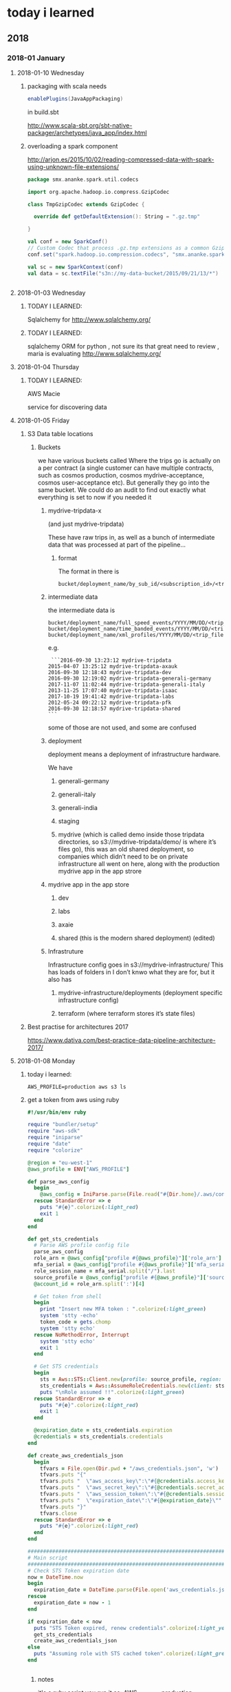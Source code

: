 *  today i learned
** 2018
*** 2018-01 January
**** 2018-01-10 Wednesday
***** packaging with scala needs
#+BEGIN_SRC scala
enablePlugins(JavaAppPackaging)

#+END_SRC
in build.sbt

http://www.scala-sbt.org/sbt-native-packager/archetypes/java_app/index.html
***** overloading a spark component

http://arjon.es/2015/10/02/reading-compressed-data-with-spark-using-unknown-file-extensions/
#+BEGIN_SRC scala
package smx.ananke.spark.util.codecs

import org.apache.hadoop.io.compress.GzipCodec

class TmpGzipCodec extends GzipCodec {

  override def getDefaultExtension(): String = ".gz.tmp"

}

val conf = new SparkConf()
// Custom Codec that process .gz.tmp extensions as a common Gzip format
conf.set("spark.hadoop.io.compression.codecs", "smx.ananke.spark.util.codecs.TmpGzipCodec")

val sc = new SparkContext(conf)
val data = sc.textFile("s3n://my-data-bucket/2015/09/21/13/*")


#+END_SRC
**** 2018-01-03 Wednesday
***** TODAY I LEARNED:
 Sqlalchemy for
 http://www.sqlalchemy.org/
***** TODAY I LEARNED:
 sqlalchemy
 ORM for python , not sure its that great need to review , maria is
 evaluating
 http://www.sqlalchemy.org/
**** 2018-01-04 Thursday
***** TODAY I LEARNED:
 AWS Macie

 service for discovering data
**** 2018-01-05 Friday
***** S3 Data table locations

******  Buckets
 we have various buckets called
 Where the trips go is actually on a per contract (a single customer can have multiple contracts, such as cosmos production, cosmos mydrive-acceptance, cosmos user-acceptance etc). But generally they go into the same bucket. We could do an audit to find out exactly what everything is set to now if you needed it
*******  mydrive-tripdata-x

 (and just mydrive-tripdata)

   These have raw trips in, as well as a bunch of intermediate data that was processed at part of the pipeline…

******** format
    The format in there is
 #+BEGIN_EXAMPLE
    bucket/deployment_name/by_sub_id/<subscription_id>/<trip_files>
 #+END_EXAMPLE

*******  intermediate data
 the intermediate data is
 #+BEGIN_EXAMPLE
    bucket/deployment_name/full_speed_events/YYYY/MM/DD/<trip_files>
    bucket/deployment_name/time_banded_events/YYYY/MM/DD/<trip_files>
    bucket/deployment_name/xml_profiles/YYYY/MM/DD/<trip_files>
 #+END_EXAMPLE

 e.g.
 #+BEGIN_EXAMPLE
     ```2016-09-30 13:23:12 mydrive-tripdata
    2015-04-07 13:25:12 mydrive-tripdata-axauk
    2016-09-30 12:18:43 mydrive-tripdata-dev
    2016-09-30 12:19:02 mydrive-tripdata-generali-germany
    2017-11-07 11:02:44 mydrive-tripdata-generali-italy
    2013-11-25 17:07:40 mydrive-tripdata-isaac
    2017-10-19 19:41:42 mydrive-tripdata-labs
    2012-05-24 09:22:12 mydrive-tripdata-pfk
    2016-09-30 12:18:57 mydrive-tripdata-shared
    ```
 #+END_EXAMPLE

    some of those are not used, and some are confused

******* deployment
    deployment means a deployment of infrastructure hardware.

    We have

******** generali-germany
******** generali-italy
******** generali-india
******** staging
******** mydrive (which is called demo inside those tripdata directories, so s3://mydrive-tripdata/demo/ is where it’s files go), this was an old shared deployment, so companies which didn’t need to be on private infrastructure all went on here, along with the production mydrive app in the app strore
******* mydrive app in the app store
********* dev
********* labs
********* axaie
********* shared (this is the modern shared deployment) (edited)
******* Infrastruture
      Infrastructure config goes in s3://mydrive-infrastructure/
      This has loads of folders in I don’t knwo what they are for, but it also has
******** mydrive-infrastructure/deployments (deployment specific infrastructure config)
******** terraform (where terraform stores it’s state files)
***** Best practise for architectures 2017
 https://www.dativa.com/best-practice-data-pipeline-architecture-2017/
**** 2018-01-08 Monday
***** today i learned:
#+BEGIN_SRC awsevents
AWS_PROFILE=production aws s3 ls
#+END_SRC
***** get a token from aws using ruby
#+BEGIN_SRC ruby
#!/usr/bin/env ruby

require "bundler/setup"
require "aws-sdk"
require "iniparse"
require "date"
require "colorize"

@region = "eu-west-1"
@aws_profile = ENV["AWS_PROFILE"]

def parse_aws_config
  begin
    @aws_config = IniParse.parse(File.read("#{Dir.home}/.aws/config"))
  rescue StandardError => e
    puts "#{e}".colorize(:light_red)
    exit 1
  end
end

def get_sts_credentials
  # Parse AWS profile config file
  parse_aws_config
  role_arn = @aws_config["profile #{@aws_profile}"]['role_arn']
  mfa_serial = @aws_config["profile #{@aws_profile}"]['mfa_serial']
  role_session_name = mfa_serial.split("/").last
  source_profile = @aws_config["profile #{@aws_profile}"]['source_profile']
  @account_id = role_arn.split(':')[4]

  # Get token from shell
  begin
    print "Insert new MFA token : ".colorize(:light_green)
    system 'stty -echo'
    token_code = gets.chomp
    system 'stty echo'
  rescue NoMethodError, Interrupt
    system 'stty echo'
    exit 1
  end

  # Get STS credentials
  begin
    sts = Aws::STS::Client.new(profile: source_profile, region: @region, endpoint: "https://sts.#{@region}.amazonaws.com")
    sts_credentials = Aws::AssumeRoleCredentials.new(client: sts, role_arn: role_arn, role_session_name: role_session_name, serial_number: mfa_serial, token_code: token_code)
    puts "\nRole assumed !!".colorize(:light_green)
  rescue StandardError => e
    puts "#{e}".colorize(:light_red)
    exit 1
  end

  @expiration_date = sts_credentials.expiration
  @credentials = sts_credentials.credentials
end

def create_aws_credentials_json
  begin
    tfvars = File.open(Dir.pwd + "/aws_credentials.json", 'w')
    tfvars.puts "{"
    tfvars.puts "  \"aws_access_key\":\"#{@credentials.access_key_id}\","
    tfvars.puts "  \"aws_secret_key\":\"#{@credentials.secret_access_key}\","
    tfvars.puts "  \"aws_session_token\":\"#{@credentials.session_token}\","
    tfvars.puts "  \"expiration_date\":\"#{@expiration_date}\""
    tfvars.puts "}"
    tfvars.close
  rescue StandardError => e
    puts "#{e}".colorize(:light_red)
  end
end

################################################################################
# Main script
################################################################################
# Check STS Token expiration date
now = DateTime.now
begin
  expiration_date = DateTime.parse(File.open('aws_credentials.json').grep(/expiration_date/).first.split('"')[3])
rescue
  expiration_date = now - 1
end

if expiration_date < now
  puts "STS Token expired, renew credentials".colorize(:light_yellow)
  get_sts_credentials
  create_aws_credentials_json
else
  puts "Assuming role with STS cached token".colorize(:light_green)
end


#+END_SRC
****** notes
it's a ruby script
you run it as:
AWS_PROFILE=production ./aws_auth.rb
it generates a json file
that keeps your Access key, secret key, token
what you need to do is to export these values to env var
or inject them into the java program
